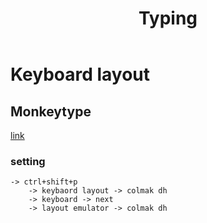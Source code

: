 #+title: Typing

* Keyboard layout

** Monkeytype

[[https://monkeytype.com/][link]]

*** setting

#+begin_src
-> ctrl+shift+p
    -> keybaord layout -> colmak dh
    -> keyboard -> next
    -> layout emulator -> colmak dh
#+end_src



